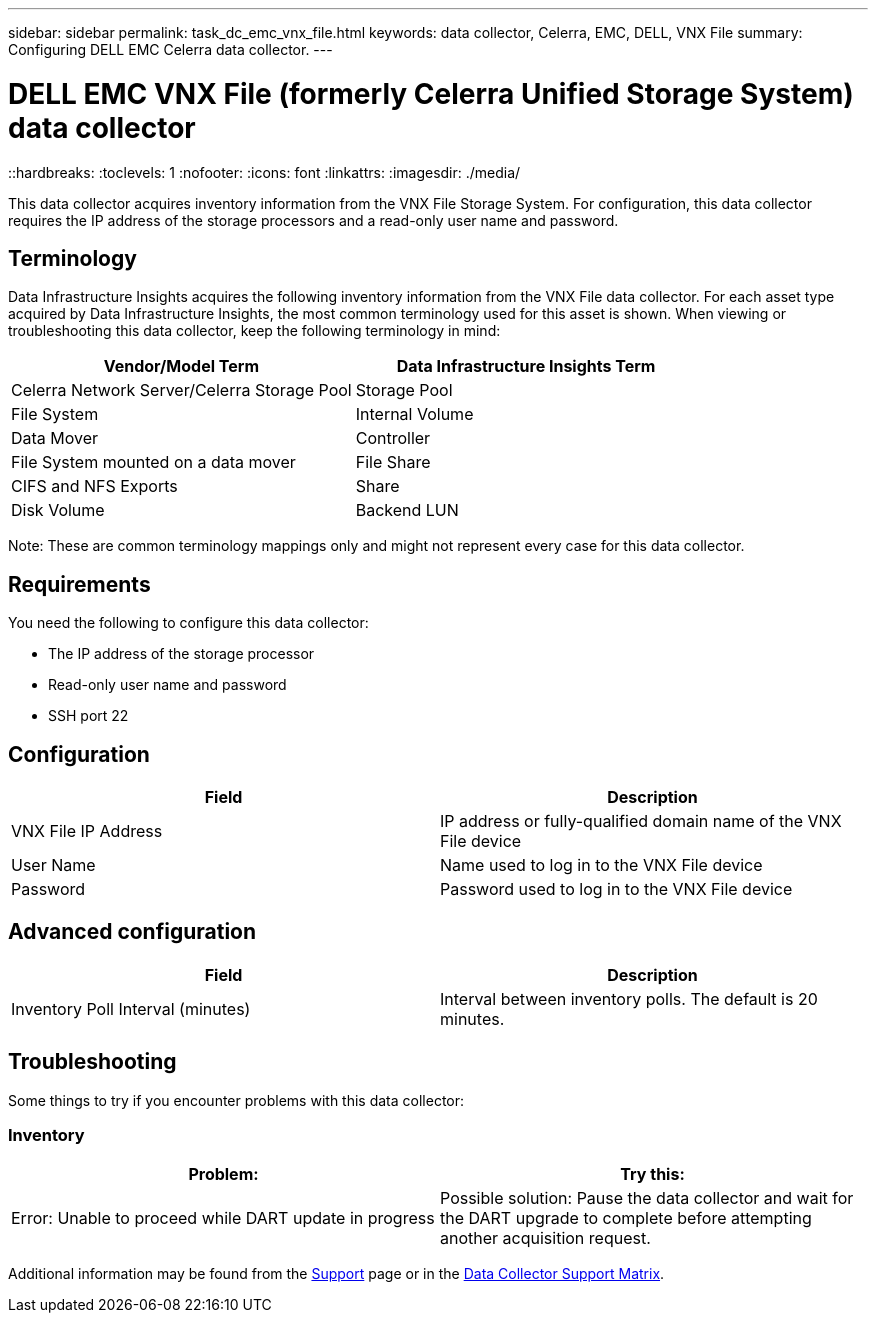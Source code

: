 ---
sidebar: sidebar
permalink: task_dc_emc_vnx_file.html
keywords: data collector, Celerra, EMC, DELL, VNX File
summary: Configuring DELL EMC Celerra data collector.
---

= DELL EMC VNX File (formerly Celerra Unified Storage System) data collector
::hardbreaks:
:toclevels: 1
:nofooter:
:icons: font
:linkattrs:
:imagesdir: ./media/

[.lead]
This data collector acquires inventory information from the VNX File Storage System. For configuration, this data collector requires the IP address of the storage processors and a read-only user name and password.

== Terminology 

Data Infrastructure Insights acquires the following inventory information from the VNX File data collector. For each asset type acquired by Data Infrastructure Insights, the most common terminology used for this asset is shown. When viewing or troubleshooting this data collector, keep the following terminology in mind:

[cols=2*, options="header", cols"50,50"]
|===
|Vendor/Model Term|Data Infrastructure Insights Term 
|Celerra Network Server/Celerra Storage Pool|Storage Pool
|File System|Internal Volume
|Data Mover|Controller
|File System mounted on a data mover|File Share
|CIFS and NFS Exports|Share
|Disk Volume|Backend LUN
|===

Note: These are common terminology mappings only and might not represent every case for this data collector. 

== Requirements

You need the following to configure this data collector:

* The IP address of the storage processor 
* Read-only user name and password 
* SSH port 22 

== Configuration

[cols=2*, options="header", cols"50,50"]
|===
|Field|Description 
|VNX File IP Address|IP address or fully-qualified domain name of the VNX File device
|User Name|Name used to log in to the VNX File device
|Password|Password used to log in to the VNX File device
|===

== Advanced configuration

[cols=2*, options="header", cols"50,50"]
|===
|Field|Description 
|Inventory Poll Interval (minutes)|Interval between inventory polls. The default is 20 minutes. 
//|SSH Process Wait Timeout (sec)|SSH process timeout. The default is 600 seconds. 
//|Number of Retries|Number of inventory retry attempts. The default is 2.
//|SSH Banner Wait Timeout (sec)|SSH banner wait timeout. The default is 20 seconds. 
|===


== Troubleshooting
Some things to try if you encounter problems with this data collector:

=== Inventory

[cols=2*, options="header", cols"50,50"]
|===
|Problem:|Try this:
|Error: Unable to proceed while DART update in progress
|Possible solution: Pause the data collector and wait for the DART upgrade to complete before attempting another acquisition request.
|===

Additional information may be found from the link:concept_requesting_support.html[Support] page or in the link:reference_data_collector_support_matrix.html[Data Collector Support Matrix].
